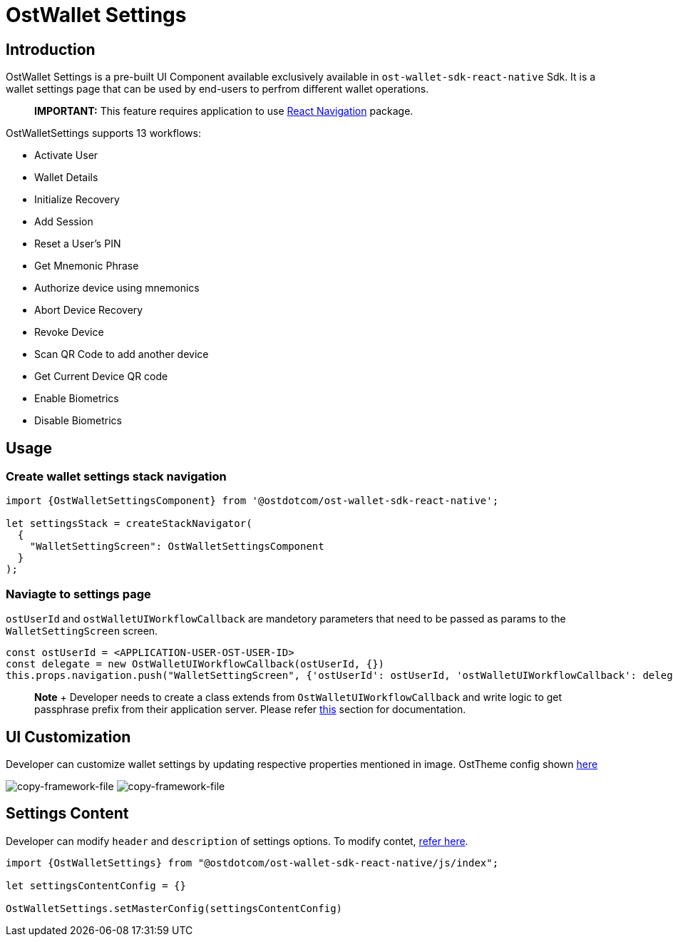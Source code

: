 = OstWallet Settings

== Introduction

OstWallet Settings is a pre-built UI Component available exclusively available in `ost-wallet-sdk-react-native` Sdk.
It is a wallet settings page that can be used by end-users to perfrom different wallet operations.

____
*IMPORTANT:* This feature requires application to use https://reactnavigation.org/docs/en/getting-started.html[React Navigation] package.
____

OstWalletSettings supports 13 workflows:

* Activate User
* Wallet Details
* Initialize Recovery
* Add Session
* Reset a User's PIN
* Get Mnemonic Phrase
* Authorize device using mnemonics
* Abort Device Recovery
* Revoke Device
* Scan QR Code to add another device
* Get Current Device QR code
* Enable Biometrics
* Disable Biometrics

== Usage

=== Create wallet settings stack navigation

[source,js]
----
import {OstWalletSettingsComponent} from '@ostdotcom/ost-wallet-sdk-react-native';

let settingsStack = createStackNavigator(
  {
    "WalletSettingScreen": OstWalletSettingsComponent
  }
);
----

=== Naviagte to settings page

`ostUserId` and `ostWalletUIWorkflowCallback` are mandetory parameters that need to be passed as params to the `WalletSettingScreen` screen.

[source,js]
----
const ostUserId = <APPLICATION-USER-OST-USER-ID>
const delegate = new OstWalletUIWorkflowCallback(ostUserId, {})
this.props.navigation.push("WalletSettingScreen", {'ostUserId': ostUserId, 'ostWalletUIWorkflowCallback': delegate});
----

____
*Note* + Developer needs to create a class extends from `OstWalletUIWorkflowCallback` and write logic to get passphrase prefix from their application server.
Please refer link:OstWalletUI.md#setup-your-passphrase-prefix-delegate[this] section for documentation.
____

== UI Customization

Developer can customize wallet settings by updating respective properties mentioned in image.
OstTheme config shown link:./configs/ost-sdk-theme-config.js[here]

image:images/wallet_settings.png[copy-framework-file] image:images/wallet_details.png[copy-framework-file]

== Settings Content

Developer can modify `header` and `description` of settings options.
To modify contet, xref:./OstWalletSettingsConfig.adoc[refer here].

[source,js]
----
import {OstWalletSettings} from "@ostdotcom/ost-wallet-sdk-react-native/js/index";

let settingsContentConfig = {}

OstWalletSettings.setMasterConfig(settingsContentConfig)
----
